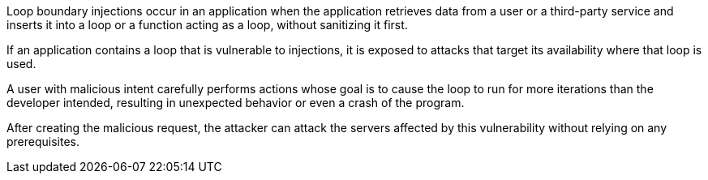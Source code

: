 Loop boundary injections occur in an application when the application retrieves
data from a user or a third-party service and inserts it into a loop or a
function acting as a loop, without sanitizing it first.

If an application contains a loop that is vulnerable to injections, 
it is exposed to attacks that target its availability where that loop is used.

A user with malicious intent carefully performs actions whose goal is to cause
the loop to run for more iterations than the developer intended, resulting in
unexpected behavior or even a crash of the program.

After creating the malicious request, the attacker can attack the servers
affected by this vulnerability without relying on any prerequisites.